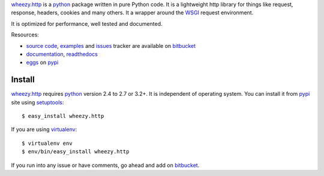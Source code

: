 `wheezy.http`_ is a `python`_ package written in pure Python
code. It is a lightweight http library for things like request,
response, headers, cookies and many others. It a wrapper around the `WSGI`_
request environment.

It is optimized for performance, well tested and documented.

Resources:

* `source code`_, `examples`_ and `issues`_ tracker are available
  on `bitbucket`_
* `documentation`_, `readthedocs`_
* `eggs`_ on `pypi`_

Install
-------

`wheezy.http`_ requires `python`_ version 2.4 to 2.7 or 3.2+.
It is independent of operating system. You can install it from `pypi`_
site using `setuptools`_::

    $ easy_install wheezy.http

If you are using `virtualenv`_::

    $ virtualenv env
    $ env/bin/easy_install wheezy.http

If you run into any issue or have comments, go ahead and add on
`bitbucket`_.

.. _`bitbucket`: https://bitbucket.org/akorn/wheezy.http
.. _`documentation`: http://packages.python.org/wheezy.http
.. _`eggs`: http://pypi.python.org/pypi/wheezy.http
.. _`examples`: https://bitbucket.org/akorn/wheezy.http/src/tip/demos
.. _`issues`: https://bitbucket.org/akorn/wheezy.http/issues
.. _`pypi`: http://pypi.python.org
.. _`python`: http://www.python.org
.. _`readthedocs`: http://readthedocs.org/builds/wheezyhttp
.. _`setuptools`: http://pypi.python.org/pypi/setuptools
.. _`source code`: https://bitbucket.org/akorn/wheezy.http/src
.. _`virtualenv`: http://pypi.python.org/pypi/virtualenv
.. _`wheezy.http`: http://pypi.python.org/pypi/wheezy.http
.. _`WSGI`: http://www.python.org/dev/peps/pep-3333
